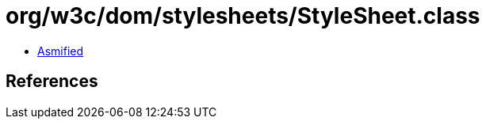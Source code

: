 = org/w3c/dom/stylesheets/StyleSheet.class

 - link:StyleSheet-asmified.java[Asmified]

== References

